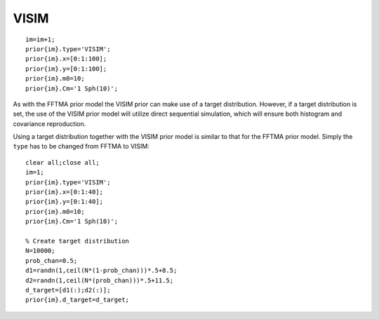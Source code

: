 VISIM
-----

::

    im=im+1;
    prior{im}.type='VISIM';
    prior{im}.x=[0:1:100];
    prior{im}.y=[0:1:100];
    prior{im}.m0=10;
    prior{im}.Cm='1 Sph(10)';

.. figure:: ../../figures/prior_visim_2d_gaussian.png
   :alt: 

As with the FFTMA prior model the VISIM prior can make use of a target
distribution. However, if a target distribution is set, the use of the
VISIM prior model will utilize direct sequential simulation, which will
ensure both histogram and covariance reproduction.

Using a target distribution together with the VISIM prior model is
similar to that for the FFTMA prior model. Simply the ``type`` has to be
changed from FFTMA to VISIM:

::

    clear all;close all;
    im=1;
    prior{im}.type='VISIM';
    prior{im}.x=[0:1:40];
    prior{im}.y=[0:1:40];
    prior{im}.m0=10;
    prior{im}.Cm='1 Sph(10)';

    % Create target distribution
    N=10000;
    prob_chan=0.5;
    d1=randn(1,ceil(N*(1-prob_chan)))*.5+8.5;
    d2=randn(1,ceil(N*(prob_chan)))*.5+11.5;
    d_target=[d1(:);d2(:)];
    prior{im}.d_target=d_target;

.. figure:: ../../figures/prior_visim_2d_target.png
   :alt: 

